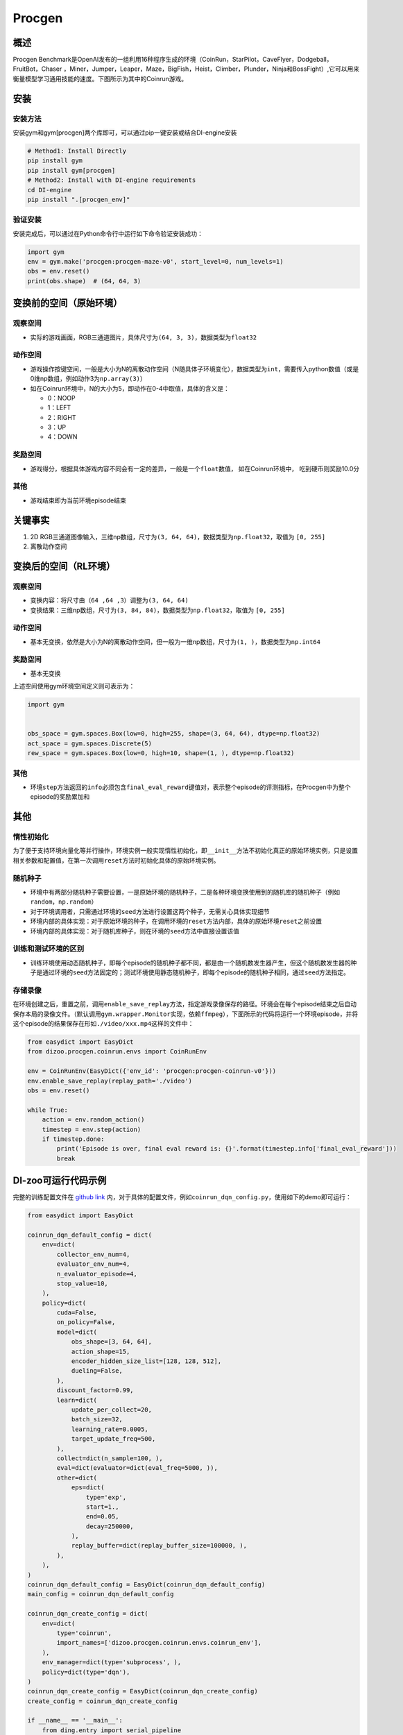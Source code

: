 Procgen
~~~~~~~

概述
=======

Procgen Benchmark是OpenAI发布的一组利用16种程序生成的环境（CoinRun，StarPilot，CaveFlyer，Dodgeball，FruitBot，Chaser
，Miner，Jumper，Leaper，Maze，BigFish，Heist，Climber，Plunder，Ninja和BossFight）,它可以用来衡量模型学习通用技能的速度。下图所示为其中的Coinrun游戏。


.. image:: ./images/coinrun.gif
   :align: center

安装
====

安装方法
--------

安装gym和gym[procgen]两个库即可，可以通过pip一键安装或结合DI-engine安装

.. code:: shell

   # Method1: Install Directly
   pip install gym
   pip install gym[procgen]
   # Method2: Install with DI-engine requirements
   cd DI-engine
   pip install ".[procgen_env]"

验证安装
--------

安装完成后，可以通过在Python命令行中运行如下命令验证安装成功：

.. code:: python

   import gym
   env = gym.make('procgen:procgen-maze-v0', start_level=0, num_levels=1)
   obs = env.reset()
   print(obs.shape)  # (64, 64, 3)


.. _变换前的空间原始环境）:

变换前的空间（原始环境）
========================

.. _观察空间-1:

观察空间
--------

-  实际的游戏画面，RGB三通道图片，具体尺寸为\ ``(64, 3, 3)``\ ，数据类型为\ ``float32``

.. _动作空间-1:

动作空间
--------

-  游戏操作按键空间，一般是大小为N的离散动作空间（N随具体子环境变化），数据类型为\ ``int``\ ，需要传入python数值（或是0维np数组，例如动作3为\ ``np.array(3)``\ ）

-  如在Coinrun环境中，N的大小为5，即动作在0-4中取值，具体的含义是：

   -  0：NOOP

   -  1：LEFT

   -  2：RIGHT

   -  3：UP

   -  4：DOWN


.. _奖励空间-1:

奖励空间
--------

-  游戏得分，根据具体游戏内容不同会有一定的差异，一般是一个\ ``float``\ 数值， 如在Coinrun环境中， 吃到硬币则奖励10.0分

.. _其他-1:

其他
----

-  游戏结束即为当前环境episode结束

关键事实
========

1. 2D
   RGB三通道图像输入，三维np数组，尺寸为\ ``(3, 64, 64)``\ ，数据类型为\ ``np.float32``\ ，取值为 ``[0, 255]``

2. 离散动作空间

变换后的空间（RL环境）
======================

.. _观察空间-2:

观察空间
--------

-  变换内容：将尺寸由\ ``（64 ,64 ,3）``\调整为\ ``(3, 64, 64)``\

-  变换结果：三维np数组，尺寸为\ ``(3, 84, 84)``\ ，数据类型为\ ``np.float32``\ ，取值为 ``[0, 255]``

.. _动作空间-2:

动作空间
--------

-  基本无变换，依然是大小为N的离散动作空间，但一般为一维np数组，尺寸为\ ``(1, )``\ ，数据类型为\ ``np.int64``

.. _奖励空间-2:

奖励空间
--------

-  基本无变换

上述空间使用gym环境空间定义则可表示为：

.. code:: python

   import gym


   obs_space = gym.spaces.Box(low=0, high=255, shape=(3, 64, 64), dtype=np.float32)
   act_space = gym.spaces.Discrete(5)
   rew_space = gym.spaces.Box(low=0, high=10, shape=(1, ), dtype=np.float32)

.. _其他-2:

其他
----

-  环境\ ``step``\ 方法返回的\ ``info``\ 必须包含\ ``final_eval_reward``\ 键值对，表示整个episode的评测指标，在Procgen中为整个episode的奖励累加和

.. _其他-3:

其他
====

惰性初始化
----------

为了便于支持环境向量化等并行操作，环境实例一般实现惰性初始化，即\ ``__init__``\ 方法不初始化真正的原始环境实例，只是设置相关参数和配置值，在第一次调用\ ``reset``\ 方法时初始化具体的原始环境实例。

随机种子
--------

-  环境中有两部分随机种子需要设置，一是原始环境的随机种子，二是各种环境变换使用到的随机库的随机种子（例如\ ``random``\ ，\ ``np.random``\ ）

-  对于环境调用者，只需通过环境的\ ``seed``\ 方法进行设置这两个种子，无需关心具体实现细节

-  环境内部的具体实现：对于原始环境的种子，在调用环境的\ ``reset``\ 方法内部，具体的原始环境\ ``reset``\ 之前设置

-  环境内部的具体实现：对于随机库种子，则在环境的\ ``seed``\ 方法中直接设置该值

训练和测试环境的区别
--------------------

-  训练环境使用动态随机种子，即每个episode的随机种子都不同，都是由一个随机数发生器产生，但这个随机数发生器的种子是通过环境的\ ``seed``\ 方法固定的；测试环境使用静态随机种子，即每个episode的随机种子相同，通过\ ``seed``\ 方法指定。

存储录像
--------

在环境创建之后，重置之前，调用\ ``enable_save_replay``\ 方法，指定游戏录像保存的路径。环境会在每个episode结束之后自动保存本局的录像文件。（默认调用\ ``gym.wrapper.Monitor``\ 实现，依赖\ ``ffmpeg``\ ），下面所示的代码将运行一个环境episode，并将这个episode的结果保存在形如\ ``./video/xxx.mp4``\ 这样的文件中：

.. code:: python

   from easydict import EasyDict
   from dizoo.procgen.coinrun.envs import CoinRunEnv

   env = CoinRunEnv(EasyDict({'env_id': 'procgen:procgen-coinrun-v0'}))
   env.enable_save_replay(replay_path='./video')
   obs = env.reset()

   while True:
       action = env.random_action()
       timestep = env.step(action)
       if timestep.done:
           print('Episode is over, final eval reward is: {}'.format(timestep.info['final_eval_reward']))
           break

DI-zoo可运行代码示例
====================

完整的训练配置文件在 `github
link <https://github.com/opendilab/DI-engine/tree/main/dizoo/procgen/coinrun/entry>`__
内，对于具体的配置文件，例如\ ``coinrun_dqn_config.py``\ ，使用如下的demo即可运行：

.. code:: python

   from easydict import EasyDict

   coinrun_dqn_default_config = dict(
       env=dict(
           collector_env_num=4,
           evaluator_env_num=4,
           n_evaluator_episode=4,
           stop_value=10,
       ),
       policy=dict(
           cuda=False,
           on_policy=False,
           model=dict(
               obs_shape=[3, 64, 64],
               action_shape=15,
               encoder_hidden_size_list=[128, 128, 512],
               dueling=False,
           ),
           discount_factor=0.99,
           learn=dict(
               update_per_collect=20,
               batch_size=32,
               learning_rate=0.0005,
               target_update_freq=500,
           ),
           collect=dict(n_sample=100, ),
           eval=dict(evaluator=dict(eval_freq=5000, )),
           other=dict(
               eps=dict(
                   type='exp',
                   start=1.,
                   end=0.05,
                   decay=250000,
               ),
               replay_buffer=dict(replay_buffer_size=100000, ),
           ),
       ),
   )
   coinrun_dqn_default_config = EasyDict(coinrun_dqn_default_config)
   main_config = coinrun_dqn_default_config

   coinrun_dqn_create_config = dict(
       env=dict(
           type='coinrun',
           import_names=['dizoo.procgen.coinrun.envs.coinrun_env'],
       ),
       env_manager=dict(type='subprocess', ),
       policy=dict(type='dqn'),
   )
   coinrun_dqn_create_config = EasyDict(coinrun_dqn_create_config)
   create_config = coinrun_dqn_create_config

   if __name__ == '__main__':
       from ding.entry import serial_pipeline
       serial_pipeline((main_config, create_config), seed=0)

基准算法性能
============

-  Coinrun（平均奖励等于10视为较好的Agent）

   - Coinrun + DQN
   .. image:: images/coinrun_dqn.svg
     :align: center

-  Maze（平均奖励等于10视为较好的Agent）

   - Maze + DQN
   .. image:: images/maze_dqn.svg
     :align: center

